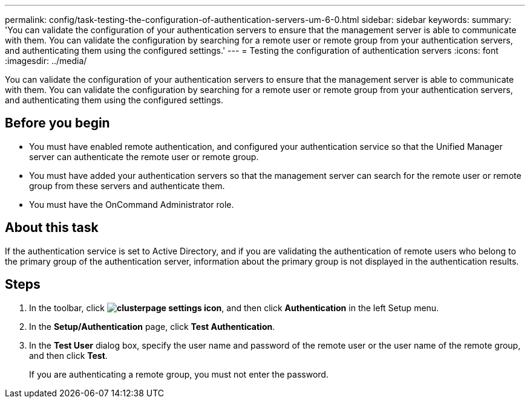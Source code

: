 ---
permalink: config/task-testing-the-configuration-of-authentication-servers-um-6-0.html
sidebar: sidebar
keywords: 
summary: 'You can validate the configuration of your authentication servers to ensure that the management server is able to communicate with them. You can validate the configuration by searching for a remote user or remote group from your authentication servers, and authenticating them using the configured settings.'
---
= Testing the configuration of authentication servers
:icons: font
:imagesdir: ../media/

[.lead]
You can validate the configuration of your authentication servers to ensure that the management server is able to communicate with them. You can validate the configuration by searching for a remote user or remote group from your authentication servers, and authenticating them using the configured settings.

== Before you begin

* You must have enabled remote authentication, and configured your authentication service so that the Unified Manager server can authenticate the remote user or remote group.
* You must have added your authentication servers so that the management server can search for the remote user or remote group from these servers and authenticate them.
* You must have the OnCommand Administrator role.

== About this task

If the authentication service is set to Active Directory, and if you are validating the authentication of remote users who belong to the primary group of the authentication server, information about the primary group is not displayed in the authentication results.

== Steps

. In the toolbar, click *image:../media/clusterpage-settings-icon.gif[]*, and then click *Authentication* in the left Setup menu.
. In the *Setup/Authentication* page, click *Test Authentication*.
. In the *Test User* dialog box, specify the user name and password of the remote user or the user name of the remote group, and then click *Test*.
+
If you are authenticating a remote group, you must not enter the password.
